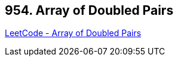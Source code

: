 == 954. Array of Doubled Pairs

https://leetcode.com/problems/array-of-doubled-pairs/[LeetCode - Array of Doubled Pairs]

